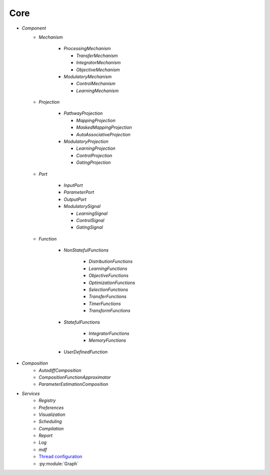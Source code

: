Core
====

* `Component`
   - `Mechanism`

      - `ProcessingMechanism`

        - `TransferMechanism`

        - `IntegratorMechanism`

        - `ObjectiveMechanism`


      - `ModulatoryMechanism`

        - `ControlMechanism`

        - `LearningMechanism`

   - `Projection`

      - `PathwayProjection`

        - `MappingProjection`

        - `MaskedMappingProjection`

        - `AutoAssociativeProjection`

      - `ModulatoryProjection`

        - `LearningProjection`

        - `ControlProjection`

        - `GatingProjection`

   - `Port`

      - `InputPort`

      - `ParameterPort`

      - `OutputPort`

      - `ModulatorySignal`

        - `LearningSignal`

        - `ControlSignal`

        - `GatingSignal`

   - `Function`

      - `NonStatefulFunctions`

            - `DistributionFunctions`

            - `LearningFunctions`

            - `ObjectiveFunctions`

            - `OptimizationFunctions`

            - `SelectionFunctions`

            - `TransferFunctions`

            - `TimerFunctions`

            - `TransformFunctions`

      - `StatefulFunctions`

            - `IntegratorFunctions`

            - `MemoryFunctions`

      - `UserDefinedFunction`


* `Composition`
   - `AutodiffComposition`
   - `CompositionFunctionApproximator`
   - `ParameterEstimationComposition`

* `Services`
   - `Registry`
   - `Preferences`
   - `Visualization`
   - `Scheduling`
   - `Compilation`
   - `Report`
   - `Log`
   - `mdf`
   - `Thread configuration <threads.rst>`_
   - :py:module:`Graph`
